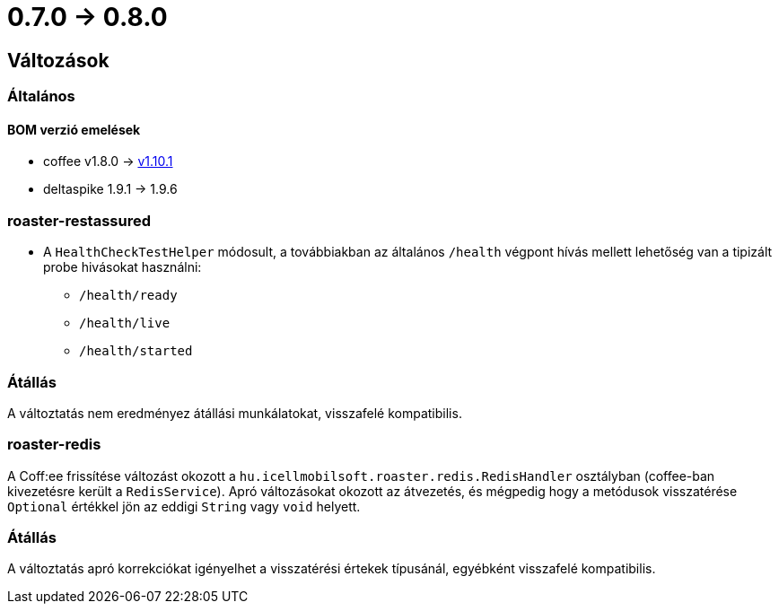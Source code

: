 = 0.7.0 -> 0.8.0

== Változások

=== Általános

==== BOM verzió emelések
* coffee v1.8.0 -> https://i-cell-mobilsoft-open-source.github.io/coffee/#_v1_9_0_v1_10_0[v1.10.1]
* deltaspike 1.9.1 -> 1.9.6 

=== roaster-restassured
* A `HealthCheckTestHelper` módosult, a továbbiakban az általános `/health` végpont hívás mellett lehetőség van a tipizált probe hivásokat használni:
- `/health/ready`
- `/health/live`
- `/health/started`

=== Átállás
A változtatás nem eredményez átállási munkálatokat, visszafelé kompatibilis.

=== roaster-redis
A Coff:ee frissítése változást okozott a `hu.icellmobilsoft.roaster.redis.RedisHandler`
osztályban (coffee-ban kivezetésre került a `RedisService`).
Apró változásokat okozott az átvezetés,
és mégpedig hogy a metódusok visszatérése `Optional` értékkel jön az eddigi `String` vagy `void` helyett.

=== Átállás
A változtatás apró korrekciókat igényelhet a visszatérési értekek típusánál,
egyébként visszafelé kompatibilis.
